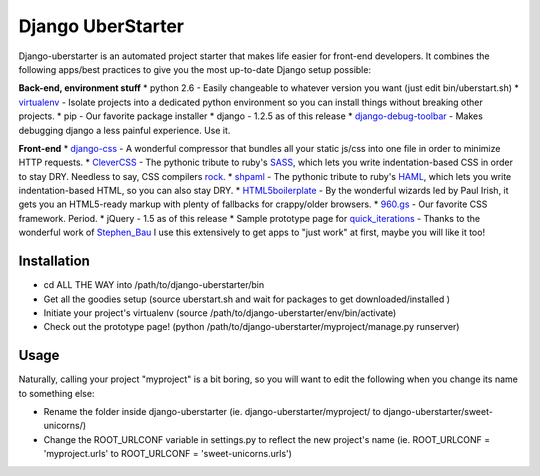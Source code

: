 Django UberStarter
=================

Django-uberstarter is an automated project starter that makes life easier for front-end developers. It combines the following apps/best practices to give you the most up-to-date Django setup possible:

**Back-end, environment stuff**
* python 2.6 - Easily changeable to whatever version you want (just edit bin/uberstart.sh)
* virtualenv_ - Isolate projects into a dedicated python environment so you can install things without breaking other projects.
* pip - Our favorite package installer
* django - 1.2.5 as of this release
* django-debug-toolbar_ - Makes debugging django a less painful experience. Use it.

**Front-end**
* django-css_ - A wonderful compressor that bundles all your static js/css into one file in order to minimize HTTP requests.
* CleverCSS_ - The pythonic tribute to ruby's SASS_, which lets you write indentation-based CSS in order to stay DRY. Needless to say, CSS compilers rock_.
* shpaml_ - The pythonic tribute to ruby's HAML_, which lets you write indentation-based HTML, so you can also stay DRY.
* HTML5boilerplate_ - By the wonderful wizards led by Paul Irish, it gets you an HTML5-ready markup with plenty of fallbacks for crappy/older browsers.
* 960.gs_ - Our favorite CSS framework. Period.
* jQuery - 1.5 as of this release
* Sample prototype page for quick_iterations_ - Thanks to the wonderful work of Stephen_Bau_ I use this extensively to get apps to "just work" at first, maybe you will like it too!


.. _virtualenv: http://www.arthurkoziel.com/2008/10/22/working-virtualenv/
.. _django-debug-toolbar: https://github.com/robhudson/django-debug-toolbar
.. _rock: http://blog.davidziegler.net/post/92203003/css-compilers-rock
.. _SASS: http://sass-lang.com/
.. _HAML: http://haml-lang.com/
.. _django-css: https://github.com/dziegler/django-css
.. _CleverCSS: http://github.com/dziegler/clevercss/tree/master 
.. _shpaml: http://shpaml.webfactional.com/
.. _HTML5boilerplate: http://html5boilerplate.com/
.. _960.gs: http://960.gs/
.. _quick_iterations: http://designinfluences.com/fluid960gs/
.. _Stephen_Bau: http://www.domain7.com/Team/StephenBau.html




Installation
************
* cd ALL THE WAY into /path/to/django-uberstarter/bin
* Get all the goodies setup (source uberstart.sh and wait for packages to get downloaded/installed )
* Initiate your project's virtualenv (source /path/to/django-uberstarter/env/bin/activate)
* Check out the prototype page! (python /path/to/django-uberstarter/myproject/manage.py runserver)


Usage
************
Naturally, calling your project "myproject" is a bit boring, so you will want to edit the following when you change its name to something else:

* Rename the folder inside django-uberstarter (ie. django-uberstarter/myproject/ to django-uberstarter/sweet-unicorns/)
* Change the ROOT_URLCONF variable in settings.py to reflect the new project's name (ie. ROOT_URLCONF = 'myproject.urls' to ROOT_URLCONF = 'sweet-unicorns.urls')